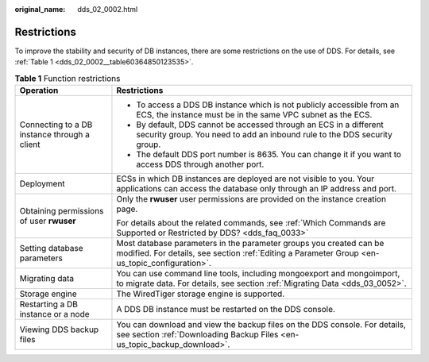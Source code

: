 :original_name: dds_02_0002.html

.. _dds_02_0002:

Restrictions
============

To improve the stability and security of DB instances, there are some restrictions on the use of DDS. For details, see :ref:`Table 1 <dds_02_0002__table60364850123535>`.

.. _dds_02_0002__table60364850123535:

.. table:: **Table 1** Function restrictions

   +----------------------------------------------+----------------------------------------------------------------------------------------------------------------------------------------------------------------------+
   | Operation                                    | Restrictions                                                                                                                                                         |
   +==============================================+======================================================================================================================================================================+
   | Connecting to a DB instance through a client | -  To access a DDS DB instance which is not publicly accessible from an ECS, the instance must be in the same VPC subnet as the ECS.                                 |
   |                                              | -  By default, DDS cannot be accessed through an ECS in a different security group. You need to add an inbound rule to the DDS security group.                       |
   |                                              | -  The default DDS port number is 8635. You can change it if you want to access DDS through another port.                                                            |
   +----------------------------------------------+----------------------------------------------------------------------------------------------------------------------------------------------------------------------+
   | Deployment                                   | ECSs in which DB instances are deployed are not visible to you. Your applications can access the database only through an IP address and port.                       |
   +----------------------------------------------+----------------------------------------------------------------------------------------------------------------------------------------------------------------------+
   | Obtaining permissions of user **rwuser**     | Only the **rwuser** user permissions are provided on the instance creation page.                                                                                     |
   |                                              |                                                                                                                                                                      |
   |                                              | For details about the related commands, see :ref:`Which Commands are Supported or Restricted by DDS? <dds_faq_0033>`                                                 |
   +----------------------------------------------+----------------------------------------------------------------------------------------------------------------------------------------------------------------------+
   | Setting database parameters                  | Most database parameters in the parameter groups you created can be modified. For details, see section :ref:`Editing a Parameter Group <en-us_topic_configuration>`. |
   +----------------------------------------------+----------------------------------------------------------------------------------------------------------------------------------------------------------------------+
   | Migrating data                               | You can use command line tools, including mongoexport and mongoimport, to migrate data. For details, see section :ref:`Migrating Data <dds_03_0052>`.                |
   +----------------------------------------------+----------------------------------------------------------------------------------------------------------------------------------------------------------------------+
   | Storage engine                               | The WiredTiger storage engine is supported.                                                                                                                          |
   +----------------------------------------------+----------------------------------------------------------------------------------------------------------------------------------------------------------------------+
   | Restarting a DB instance or a node           | A DDS DB instance must be restarted on the DDS console.                                                                                                              |
   +----------------------------------------------+----------------------------------------------------------------------------------------------------------------------------------------------------------------------+
   | Viewing DDS backup files                     | You can download and view the backup files on the DDS console. For details, see section :ref:`Downloading Backup Files <en-us_topic_backup_download>`.               |
   +----------------------------------------------+----------------------------------------------------------------------------------------------------------------------------------------------------------------------+
